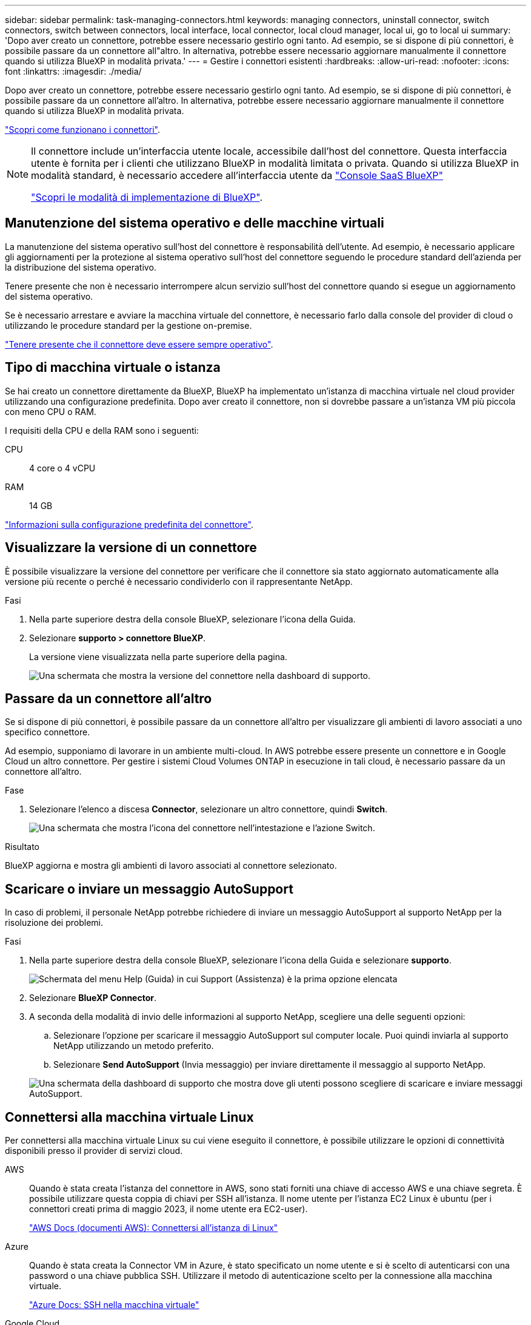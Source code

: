---
sidebar: sidebar 
permalink: task-managing-connectors.html 
keywords: managing connectors, uninstall connector, switch connectors, switch between connectors, local interface, local connector, local cloud manager, local ui, go to local ui 
summary: 'Dopo aver creato un connettore, potrebbe essere necessario gestirlo ogni tanto. Ad esempio, se si dispone di più connettori, è possibile passare da un connettore all"altro. In alternativa, potrebbe essere necessario aggiornare manualmente il connettore quando si utilizza BlueXP in modalità privata.' 
---
= Gestire i connettori esistenti
:hardbreaks:
:allow-uri-read: 
:nofooter: 
:icons: font
:linkattrs: 
:imagesdir: ./media/


[role="lead"]
Dopo aver creato un connettore, potrebbe essere necessario gestirlo ogni tanto. Ad esempio, se si dispone di più connettori, è possibile passare da un connettore all'altro. In alternativa, potrebbe essere necessario aggiornare manualmente il connettore quando si utilizza BlueXP in modalità privata.

link:concept-connectors.html["Scopri come funzionano i connettori"].

[NOTE]
====
Il connettore include un'interfaccia utente locale, accessibile dall'host del connettore. Questa interfaccia utente è fornita per i clienti che utilizzano BlueXP in modalità limitata o privata. Quando si utilizza BlueXP in modalità standard, è necessario accedere all'interfaccia utente da https://console.bluexp.netapp.com/["Console SaaS BlueXP"^]

link:concept-modes.html["Scopri le modalità di implementazione di BlueXP"].

====


== Manutenzione del sistema operativo e delle macchine virtuali

La manutenzione del sistema operativo sull'host del connettore è responsabilità dell'utente. Ad esempio, è necessario applicare gli aggiornamenti per la protezione al sistema operativo sull'host del connettore seguendo le procedure standard dell'azienda per la distribuzione del sistema operativo.

Tenere presente che non è necessario interrompere alcun servizio sull'host del connettore quando si esegue un aggiornamento del sistema operativo.

Se è necessario arrestare e avviare la macchina virtuale del connettore, è necessario farlo dalla console del provider di cloud o utilizzando le procedure standard per la gestione on-premise.

link:concept-connectors.html#connectors-must-be-operational-at-all-times["Tenere presente che il connettore deve essere sempre operativo"].



== Tipo di macchina virtuale o istanza

Se hai creato un connettore direttamente da BlueXP, BlueXP ha implementato un'istanza di macchina virtuale nel cloud provider utilizzando una configurazione predefinita. Dopo aver creato il connettore, non si dovrebbe passare a un'istanza VM più piccola con meno CPU o RAM.

I requisiti della CPU e della RAM sono i seguenti:

CPU:: 4 core o 4 vCPU
RAM:: 14 GB


link:reference-connector-default-config.html["Informazioni sulla configurazione predefinita del connettore"].



== Visualizzare la versione di un connettore

È possibile visualizzare la versione del connettore per verificare che il connettore sia stato aggiornato automaticamente alla versione più recente o perché è necessario condividerlo con il rappresentante NetApp.

.Fasi
. Nella parte superiore destra della console BlueXP, selezionare l'icona della Guida.
. Selezionare *supporto > connettore BlueXP*.
+
La versione viene visualizzata nella parte superiore della pagina.

+
image:screenshot-connector-version.png["Una schermata che mostra la versione del connettore nella dashboard di supporto."]





== Passare da un connettore all'altro

Se si dispone di più connettori, è possibile passare da un connettore all'altro per visualizzare gli ambienti di lavoro associati a uno specifico connettore.

Ad esempio, supponiamo di lavorare in un ambiente multi-cloud. In AWS potrebbe essere presente un connettore e in Google Cloud un altro connettore. Per gestire i sistemi Cloud Volumes ONTAP in esecuzione in tali cloud, è necessario passare da un connettore all'altro.

.Fase
. Selezionare l'elenco a discesa *Connector*, selezionare un altro connettore, quindi *Switch*.
+
image:screenshot_connector_switch.gif["Una schermata che mostra l'icona del connettore nell'intestazione e l'azione Switch."]



.Risultato
BlueXP aggiorna e mostra gli ambienti di lavoro associati al connettore selezionato.



== Scaricare o inviare un messaggio AutoSupport

In caso di problemi, il personale NetApp potrebbe richiedere di inviare un messaggio AutoSupport al supporto NetApp per la risoluzione dei problemi.

.Fasi
. Nella parte superiore destra della console BlueXP, selezionare l'icona della Guida e selezionare *supporto*.
+
image:screenshot-help-support.png["Schermata del menu Help (Guida) in cui Support (Assistenza) è la prima opzione elencata"]

. Selezionare *BlueXP Connector*.
. A seconda della modalità di invio delle informazioni al supporto NetApp, scegliere una delle seguenti opzioni:
+
.. Selezionare l'opzione per scaricare il messaggio AutoSupport sul computer locale. Puoi quindi inviarla al supporto NetApp utilizzando un metodo preferito.
.. Selezionare *Send AutoSupport* (Invia messaggio) per inviare direttamente il messaggio al supporto NetApp.


+
image:screenshot-connector-autosupport.png["Una schermata della dashboard di supporto che mostra dove gli utenti possono scegliere di scaricare e inviare messaggi AutoSupport."]





== Connettersi alla macchina virtuale Linux

Per connettersi alla macchina virtuale Linux su cui viene eseguito il connettore, è possibile utilizzare le opzioni di connettività disponibili presso il provider di servizi cloud.

AWS:: Quando è stata creata l'istanza del connettore in AWS, sono stati forniti una chiave di accesso AWS e una chiave segreta. È possibile utilizzare questa coppia di chiavi per SSH all'istanza. Il nome utente per l'istanza EC2 Linux è ubuntu (per i connettori creati prima di maggio 2023, il nome utente era EC2-user).
+
--
https://docs.aws.amazon.com/AWSEC2/latest/UserGuide/AccessingInstances.html["AWS Docs (documenti AWS): Connettersi all'istanza di Linux"^]

--
Azure:: Quando è stata creata la Connector VM in Azure, è stato specificato un nome utente e si è scelto di autenticarsi con una password o una chiave pubblica SSH. Utilizzare il metodo di autenticazione scelto per la connessione alla macchina virtuale.
+
--
https://docs.microsoft.com/en-us/azure/virtual-machines/linux/mac-create-ssh-keys#ssh-into-your-vm["Azure Docs: SSH nella macchina virtuale"^]

--
Google Cloud:: Non è possibile specificare un metodo di autenticazione quando si crea un connettore in Google Cloud. Tuttavia, è possibile connettersi all'istanza di Linux VM utilizzando Google Cloud Console o Google Cloud CLI (gcloud).
+
--
https://cloud.google.com/compute/docs/instances/connecting-to-instance["Google Cloud Docs: Connessione a macchine virtuali Linux"^]

--




== Richiedi l'utilizzo di IMDSv2 sulle istanze di Amazon EC2

A partire da marzo 2024, BlueXP ora supporta Amazon EC2 Instance Metadata Service versione 2 (IMDSv2) con connettore e Cloud Volumes ONTAP (incluso il mediatore per le implementazioni ha). IMDSv2 fornisce una maggiore protezione contro le vulnerabilità. https://aws.amazon.com/blogs/security/defense-in-depth-open-firewalls-reverse-proxies-ssrf-vulnerabilities-ec2-instance-metadata-service/["Scopri di più su IMDSv2 dal blog sulla sicurezza AWS"^]

* IMDSv2 è attivato per impostazione predefinita su tutte le nuove istanze del connettore EC2. IMDSv1 è stato abilitato prima di marzo 2024.
* IMDSv1 è abilitato per impostazione predefinita su tutte le istanze nuove ed esistenti di Cloud Volumes ONTAP EC2.


Se richiesto dai criteri di protezione, è possibile configurare le istanze EC2 in modo che utilizzino IMDSv2.

.Prima di iniziare
* La versione del connettore deve essere 3.9.38 o successiva.
* Questa modifica richiede il riavvio delle istanze di Cloud Volumes ONTAP.


.A proposito di questa attività
Questi passaggi richiedono l'utilizzo dell'interfaccia a riga di comando di AWS, perché devi modificare il limite del nodo di risposta su 3.

.Fasi
. Richiedere l'uso di IMDSv2 sull'istanza del connettore:
+
.. Connettersi alla macchina virtuale Linux per il connettore.
+
Quando è stata creata l'istanza del connettore in AWS, sono stati forniti una chiave di accesso AWS e una chiave segreta. È possibile utilizzare questa coppia di chiavi per SSH all'istanza. Il nome utente per l'istanza EC2 Linux è ubuntu (per i connettori creati prima di maggio 2023, il nome utente era EC2-user).

+
https://docs.aws.amazon.com/AWSEC2/latest/UserGuide/AccessingInstances.html["AWS Docs (documenti AWS): Connettersi all'istanza di Linux"^]

.. Installa l'interfaccia a riga di comando di AWS.
+
https://docs.aws.amazon.com/cli/latest/userguide/getting-started-install.html["Documentazione AWS: Installa o effettua l'aggiornamento alla versione più recente della CLI AWS"^]

.. Utilizzare `aws ec2 modify-instance-metadata-options` Comando per richiedere l'uso di IMDSv2 e per modificare il limite di risposta PUT hop a 3.
+
*Esempio*

+
[source, awscli]
----
aws ec2 modify-instance-metadata-options \
    --instance-id <instance-id> \
    --http-put-response-hop-limit 3 \
    --http-tokens required \
    --http-endpoint enabled
----


+

NOTE: Il `http-tokens` Set di parametri IMDSv2 su richiesto. Quando `http-tokens` è obbligatorio, è necessario impostare anche `http-endpoint` su attivato.

. Richiedi l'utilizzo di IMDSv2 sulle istanze di Cloud Volumes ONTAP:
+
.. Accedere alla https://console.aws.amazon.com/ec2/["Console Amazon EC2"^]
.. Dal riquadro di navigazione, selezionare *istanze*.
.. Selezionare un'istanza di Cloud Volumes ONTAP.
.. Selezionare *azioni > Impostazioni istanza > Modifica opzioni metadati istanza*.
.. Nella finestra di dialogo *Modifica opzioni metadati istanza*, selezionare quanto segue:
+
*** Per *Servizio metadati istanza*, selezionare *Abilita*.
*** Per *IMDSv2*, selezionare *richiesto*.
*** Selezionare *Salva*.


.. Ripetere questi passaggi per altre istanze di Cloud Volumes ONTAP, incluso il mediatore ha.
.. https://docs.netapp.com/us-en/bluexp-cloud-volumes-ontap/task-managing-state.html["Arrestare e avviare le istanze di Cloud Volumes ONTAP"^]




.Risultato
L'istanza del connettore e le istanze di Cloud Volumes ONTAP sono ora configurate per l'utilizzo di IMDSv2.



== Aggiornare il connettore quando si utilizza la modalità privata

Se si utilizza BlueXP in modalità privata, è possibile aggiornare il connettore quando è disponibile una versione più recente dal NetApp Support Site.

Il connettore deve essere riavviato durante il processo di aggiornamento, in modo che la console basata su Web non sia disponibile durante l'aggiornamento.


NOTE: Quando si utilizza BlueXP in modalità standard o limitata, il connettore aggiorna automaticamente il proprio software all'ultima versione, a condizione che disponga di accesso a Internet outbound per ottenere l'aggiornamento software.

.Fasi
. Scaricare il software del connettore da https://mysupport.netapp.com/site/products/all/details/cloud-manager/downloads-tab["Sito di supporto NetApp"^].
+
Assicurarsi di scaricare il programma di installazione offline per le reti private senza accesso a Internet.

. Copiare il programma di installazione sull'host Linux.
. Assegnare le autorizzazioni per eseguire lo script.
+
[source, cli]
----
chmod +x /path/BlueXP-Connector-offline-<version>
----
+
Dove <version> è la versione del connettore scaricato.

. Eseguire lo script di installazione:
+
[source, cli]
----
sudo /path/BlueXP-Connector-offline-<version>
----
+
Dove <version> è la versione del connettore scaricato.

. Una volta completato l'aggiornamento, è possibile verificare la versione del connettore accedendo a *Guida > supporto tecnico > connettore*.




== Modificare l'indirizzo IP di un connettore

Se necessario per la tua azienda, puoi modificare l'indirizzo IP interno e l'indirizzo IP pubblico dell'istanza del connettore assegnata automaticamente dal tuo cloud provider.

.Fasi
. Seguire le istruzioni del provider cloud per modificare l'indirizzo IP locale o l'indirizzo IP pubblico (o entrambi) per l'istanza del connettore.
. Se è stato modificato l'indirizzo IP pubblico ed è necessario connettersi all'interfaccia utente locale in esecuzione sul connettore, riavviare l'istanza del connettore per registrare il nuovo indirizzo IP con BlueXP.
. Se è stato modificato l'indirizzo IP privato, aggiornare la posizione di backup per i file di configurazione Cloud Volumes ONTAP in modo che i backup vengano inviati al nuovo indirizzo IP privato sul connettore.
+
Sarà necessario aggiornare la posizione di backup per ciascun sistema Cloud Volumes ONTAP.

+
.. Eseguire il seguente comando dall'interfaccia CLI di Cloud Volumes ONTAP per visualizzare la destinazione di backup corrente:
+
[source, cli]
----
system configuration backup show
----
.. Eseguire il seguente comando per aggiornare l'indirizzo IP della destinazione di backup:
+
[source, cli]
----
system configuration backup settings modify -destination <target-location>
----






== Modificare gli URI di un connettore

Aggiungere e rimuovere l'URI (Uniform Resource Identifier) per un connettore.

.Fasi
. Selezionare l'elenco a discesa *Connector* dall'intestazione BlueXP.
. Selezionare *Gestisci connettori*.
. Selezionare il menu delle azioni per un connettore e selezionare *Edit URI* (Modifica URI).
. Aggiungere e rimuovere URI, quindi selezionare *Apply* (Applica).




== Correggere gli errori di download quando si utilizza un gateway NAT Google Cloud

Il connettore scarica automaticamente gli aggiornamenti software per Cloud Volumes ONTAP. Il download potrebbe non riuscire se la configurazione utilizza un gateway Google Cloud NAT. È possibile correggere questo problema limitando il numero di parti in cui è divisa l'immagine software. Questa fase deve essere completata utilizzando l'API BlueXP.

.Fase
. Inviare una richiesta PUT a /occm/config con il seguente JSON come corpo:
+
[source]
----
{
  "maxDownloadSessions": 32
}
----
+
Il valore per _maxDownloadSessions_ può essere 1 o qualsiasi numero intero maggiore di 1. Se il valore è 1, l'immagine scaricata non verrà divisa.

+
Si noti che 32 è un valore di esempio. Il valore da utilizzare dipende dalla configurazione NAT e dal numero di sessioni che è possibile avere contemporaneamente.



https://docs.netapp.com/us-en/bluexp-automation/cm/api_ref_resources.html#occmconfig["Scopri di più sulla chiamata API /occm/config"^]



== Rimuovere i connettori da BlueXP

Se un connettore non è attivo, è possibile rimuoverlo dall'elenco dei connettori in BlueXP. Questa operazione può essere eseguita se la macchina virtuale Connector è stata eliminata o se il software Connector è stato disinstallato.

Tenere presente quanto segue per la rimozione di un connettore:

* Questa azione non elimina la macchina virtuale.
* Questa azione non può essere annullata - una volta rimosso un connettore da BlueXP, non è possibile aggiungerlo nuovamente.


.Fasi
. Selezionare l'elenco a discesa *Connector* dall'intestazione BlueXP.
. Selezionare *Gestisci connettori*.
. Selezionare il menu delle azioni per un connettore inattivo e selezionare *Remove Connector* (Rimuovi connettore).
+
image:screenshot_connector_remove.gif["Una schermata del widget Connector in cui è possibile rimuovere un connettore inattivo."]

. Inserire il nome del connettore da confermare, quindi selezionare *Remove* (Rimuovi).


.Risultato
BlueXP rimuove il connettore dai record.



== Disinstallare il software Connector

Disinstallare il software Connector per risolvere i problemi o per rimuovere definitivamente il software dall'host. La procedura da seguire dipende dal fatto che il connettore sia stato installato su un host con accesso a Internet (modalità standard o limitata) o su un host in una rete che non dispone di accesso a Internet (modalità privata).



=== Disinstallare quando si utilizza la modalità standard o limitata

I passaggi riportati di seguito consentono di disinstallare il software del connettore quando si utilizza BlueXP in modalità standard o limitata.

.Fasi
. Connettersi alla macchina virtuale Linux per il connettore.
. Eseguire lo script di disinstallazione dall'host Linux:
+
`/opt/application/netapp/service-manager-2/uninstall.sh [silent]`

+
_silent_ esegue lo script senza richiedere conferma.





=== Disinstallare quando si utilizza la modalità privata

La procedura riportata di seguito consente di disinstallare il software del connettore quando si utilizza BlueXP in modalità privata in cui non è disponibile alcun accesso a Internet.

.Fasi
. Connettersi alla macchina virtuale Linux per il connettore.
. Dall'host Linux, eseguire i seguenti comandi:
+
`./opt/application/netapp/ds/cleanup.sh`
`rm -rf /opt/application/netapp/ds`


